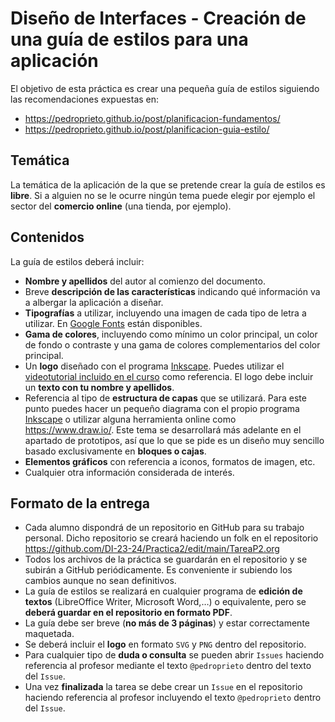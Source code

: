 * Diseño de Interfaces - Creación de una guía de estilos para una aplicación
El objetivo de esta práctica es crear una pequeña guía de estilos siguiendo las recomendaciones expuestas en:
- https://pedroprieto.github.io/post/planificacion-fundamentos/
- https://pedroprieto.github.io/post/planificacion-guia-estilo/

** Temática
La temática de la aplicación de la que se pretende crear la guía de estilos es *libre*. Si a alguien no se le ocurre ningún tema puede elegir por ejemplo el sector del *comercio online* (una tienda, por ejemplo).

** Contenidos
La guía de estilos deberá incluir:
- *Nombre y apellidos* del autor al comienzo del documento.
- Breve *descripción de las características* indicando qué información va a albergar la aplicación a diseñar.
- *Tipografías* a utilizar, incluyendo una imagen de cada tipo de letra a utilizar. En [[https://fonts.google.com/][Google Fonts]] están disponibles.
- *Gama de colores*, incluyendo como mínimo un color principal, un color de fondo o contraste y una gama de colores complementarios del color principal.
- Un *logo* diseñado con el programa [[https://inkscape.org/es/][Inkscape]]. Puedes utilizar el [[https://youtu.be/zhnAHqQQ9gc][videotutorial incluido en el curso]] como referencia. El logo debe incluir un *texto con tu nombre y apellidos*.
- Referencia al tipo de *estructura de capas* que se utilizará. Para este punto puedes hacer un pequeño diagrama con el propio programa [[https://inkscape.org/es/][Inkscape]] o utilizar alguna herramienta online como https://www.draw.io/. Este tema se desarrollará más adelante en el apartado de prototipos, así que lo que se pide es un diseño muy sencillo basado exclusivamente en *bloques o cajas*.
- *Elementos gráficos* con referencia a iconos, formatos de imagen, etc.
- Cualquier otra información considerada de interés.

** Formato de la entrega
- Cada alumno dispondrá de un repositorio en GitHub para su trabajo personal. Dicho repositorio se creará haciendo un folk en el repositorio https://github.com/DI-23-24/Practica2/edit/main/TareaP2.org
- Todos los archivos de la práctica se guardarán en el repositorio y se subirán a GitHub periódicamente. Es conveniente ir subiendo los cambios aunque no sean definitivos.
- La guía de estilos se realizará en cualquier programa de *edición de textos* (LibreOffice Writer, Microsoft Word,...) o equivalente, pero se *deberá guardar en el repositorio en formato PDF*.
- La guía debe ser breve (*no más de 3 páginas*) y estar correctamente maquetada.
- Se deberá incluir el *logo* en formato ~SVG~ y ~PNG~ dentro del repositorio.
- Para cualquier tipo de *duda o consulta* se pueden abrir ~Issues~ haciendo referencia al profesor mediante el texto ~@pedroprieto~ dentro del texto del ~Issue~.
- Una vez *finalizada* la tarea se debe crear un ~Issue~ en el repositorio haciendo referencia al profesor incluyendo el texto ~@pedroprieto~ dentro del ~Issue~.
